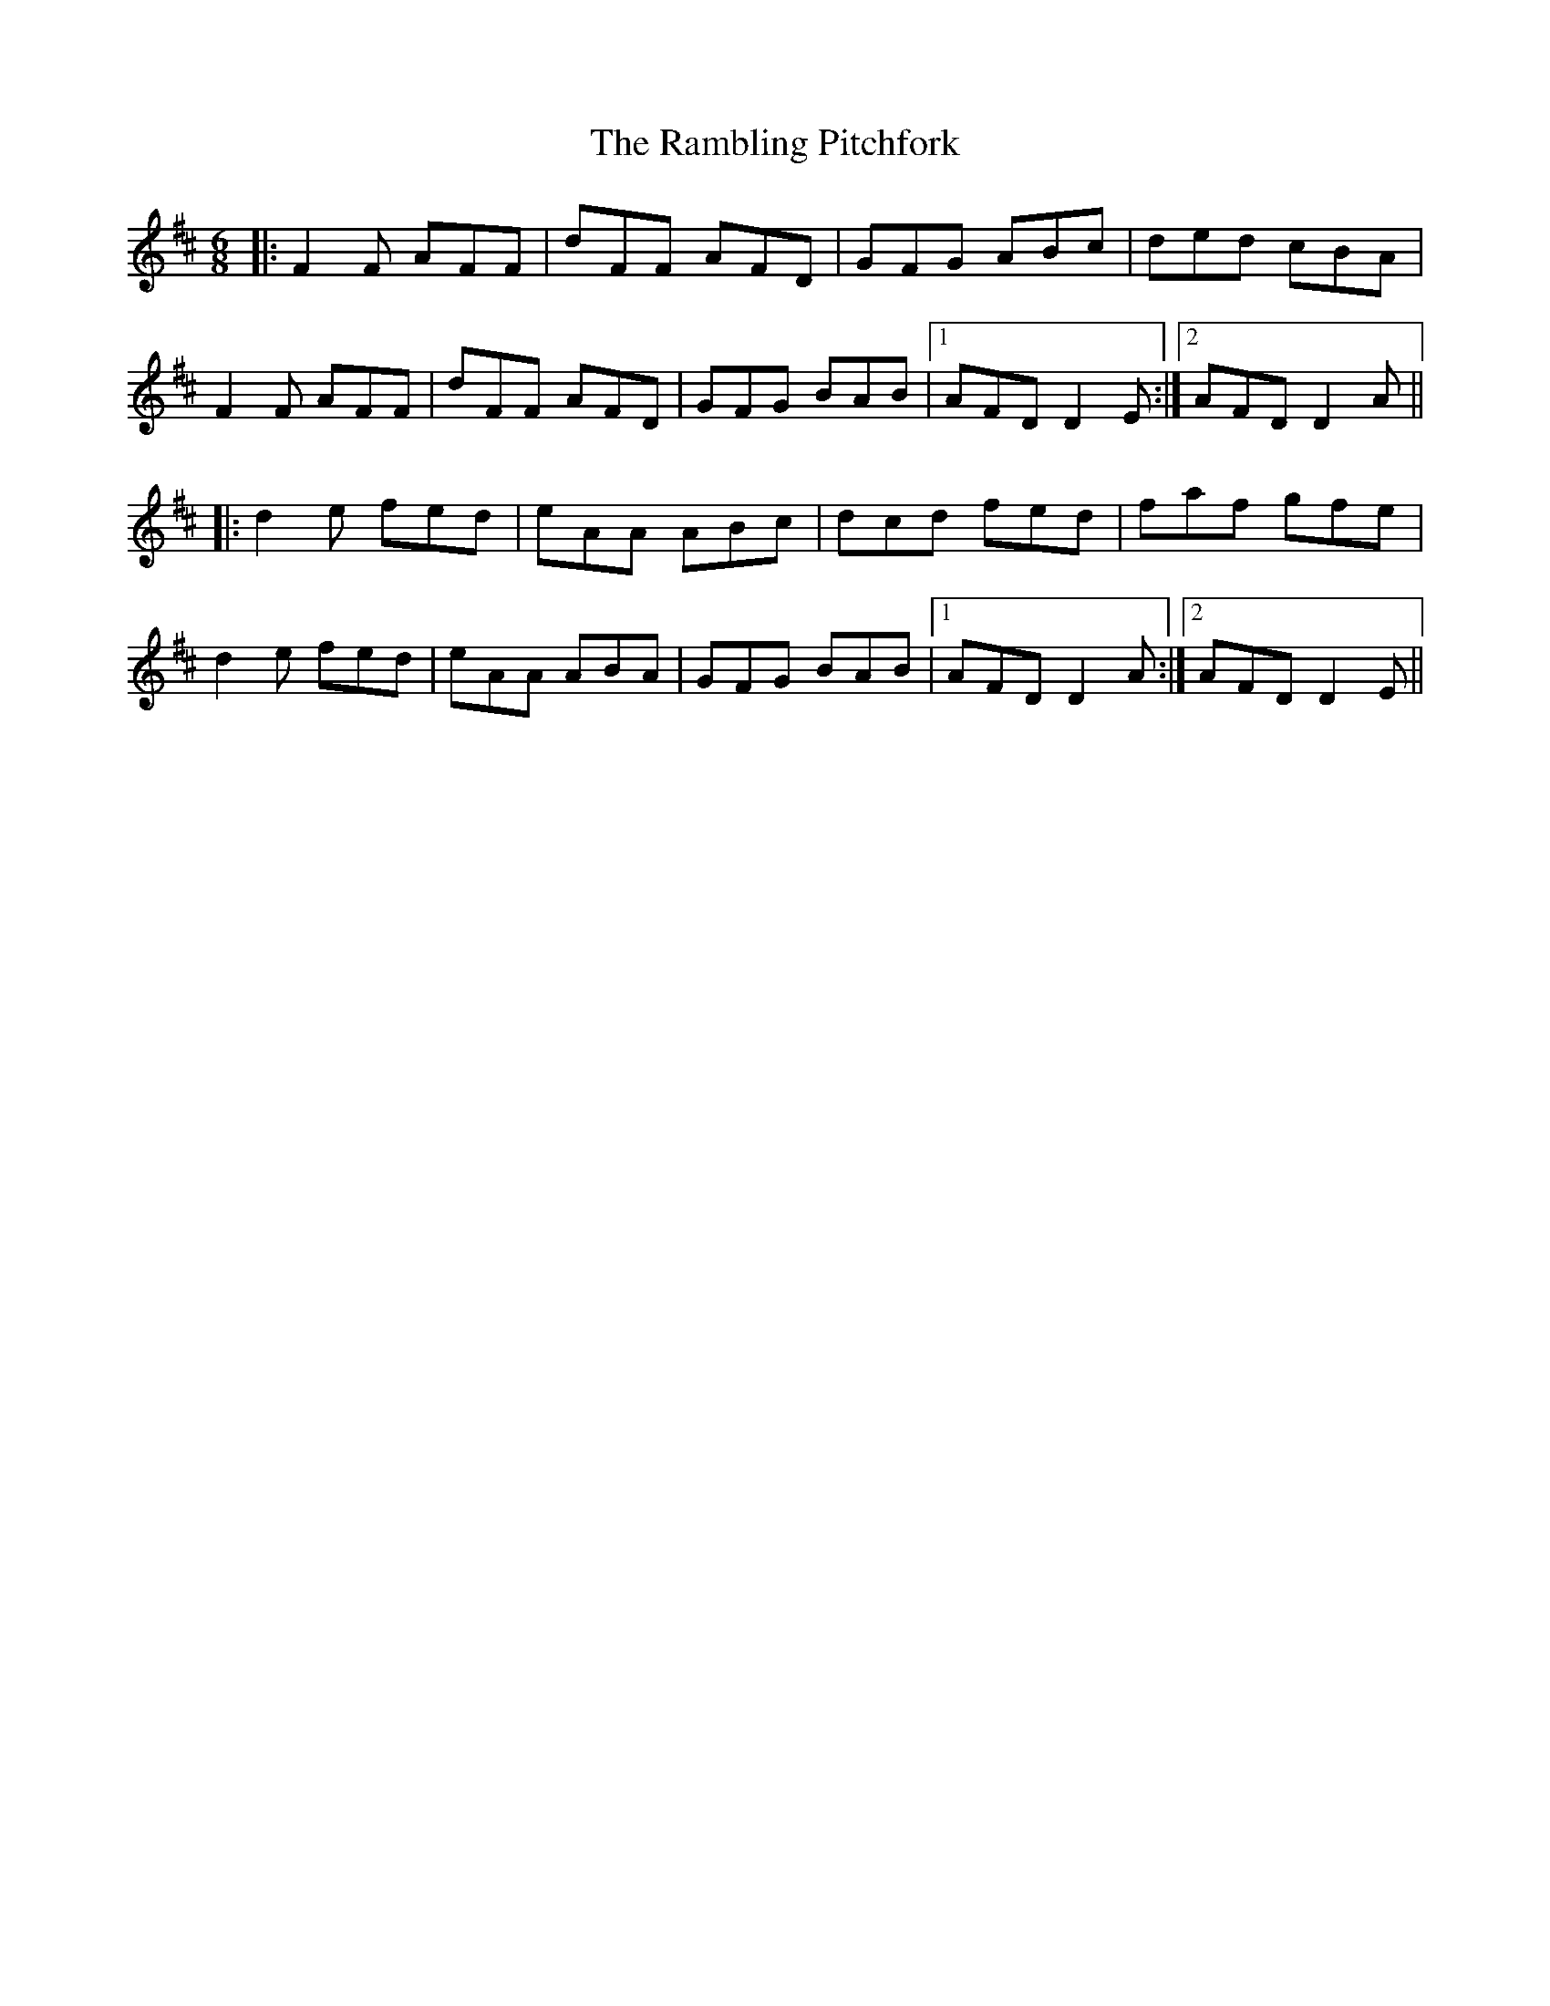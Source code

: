 X: 33668
T: Rambling Pitchfork, The
R: jig
M: 6/8
K: Dmajor
|:F2F AFF|dFF AFD|GFG ABc|ded cBA|
F2F AFF|dFF AFD|GFG BAB|1 AFD D2E:|2 AFD D2A||
|:d2e fed|eAA ABc|dcd fed|faf gfe|
d2e fed|eAA ABA|GFG BAB|1 AFD D2A:|2 AFD D2E||

